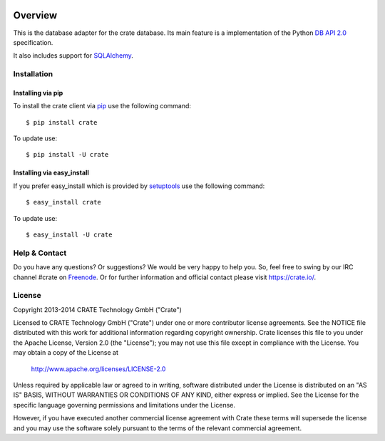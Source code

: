 .. image:: https://cdn.crate.io/web/1.0.0/img/logo-solid.png
   :width: 155px
   :height: 45px
   :alt: Crate
   :target: https://crate.io

.. image:: https://travis-ci.org/crate/crate-python.svg?branch=master
        :target: https://travis-ci.org/crate/crate-python
        :alt: Test

.. image:: https://badge.fury.io/py/crate.png
    :target: http://badge.fury.io/py/crate
    :alt: Version

.. image:: https://pypip.in/download/crate/badge.png
    :target: https://pypi.python.org/pypi/crate/
    :alt: Downloads

========
Overview
========

This is the database adapter for the crate database. Its main feature is a
implementation of the Python `DB API 2.0
<http://www.python.org/dev/peps/pep-0249/>`_ specification. 

It also includes support for `SQLAlchemy <http://www.sqlalchemy.org>`_.

Installation
============

Installing via pip
------------------

To install the crate client via `pip <https://pypi.python.org/pypi/pip>`_ use
the following command::

    $ pip install crate

To update use::

    $ pip install -U crate

Installing via easy_install
---------------------------

If you prefer easy_install which is provided by
`setuptools <https://pypi.python.org/pypi/setuptools/1.1>`_
use the following command::

    $ easy_install crate

To update use::

    $ easy_install -U crate


Help & Contact
==============

Do you have any questions? Or suggestions? We would be very happy
to help you. So, feel free to swing by our IRC channel #crate on Freenode_.
Or for further information and official contact please
visit `https://crate.io/ <https://crate.io/>`_.

.. _Freenode: http://freenode.net

License
=======

Copyright 2013-2014 CRATE Technology GmbH ("Crate")

Licensed to CRATE Technology GmbH ("Crate") under one or more contributor
license agreements.  See the NOTICE file distributed with this work for
additional information regarding copyright ownership.  Crate licenses
this file to you under the Apache License, Version 2.0 (the "License");
you may not use this file except in compliance with the License.  You may
obtain a copy of the License at

  http://www.apache.org/licenses/LICENSE-2.0

Unless required by applicable law or agreed to in writing, software
distributed under the License is distributed on an "AS IS" BASIS, WITHOUT
WARRANTIES OR CONDITIONS OF ANY KIND, either express or implied.  See the
License for the specific language governing permissions and limitations
under the License.

However, if you have executed another commercial license agreement
with Crate these terms will supersede the license and you may use the
software solely pursuant to the terms of the relevant commercial agreement.
